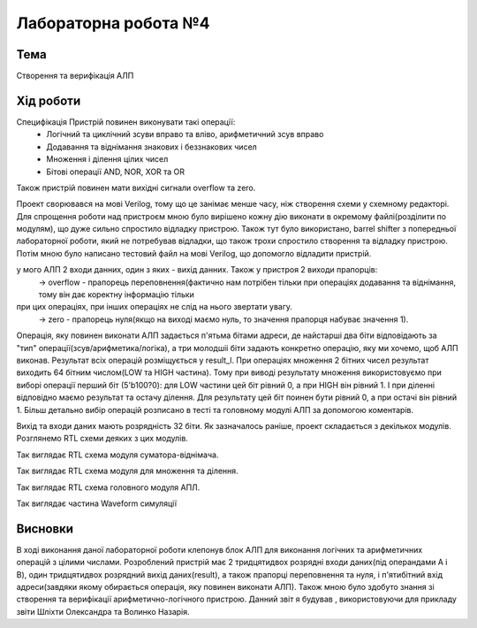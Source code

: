 =============================================
Лабораторна робота №4
=============================================

Тема
------

Створення та верифікація АЛП


Хід роботи
-------


Специфікація Пристрій повинен виконувати такі операції:
  - Логічний та циклічний зсуви вправо та вліво, арифметичний зсув вправо
  - Додавання та віднімання знакових і беззнакових чисел
  - Множення і ділення цілих чисел
  - Бітові операції AND, NOR, XOR та OR
Також пристрій повинен мати вихідні сигнали overflow та zero.

Проект сворювався на мові Verilog, тому що це занімає менше часу, ніж створення схеми
у схемному редакторі. Для спрощення роботи над пристроєм мною було вирішено кожну дію виконати в окремому файлі(розділити по модулям), 
що дуже сильно спростило відладку пристрою. Також тут було використано, barrel shifter з попередньої лабораторної роботи, який не потребував відладки, 
що також трохи спростило створення та відладку пристрою. Потім мною було написано тестовий файл на мові Verilog, що допомогло відладити пристрій.

у мого АЛП 2 входи данних, один з яких - вихід данних. Також у пристроя 2 виходи прапорців:
  -> overflow - прапорець переповнення(фактично нам потрібен тільки при операціях додавання та віднімання, тому він дає коректну інформацію тільки
при цих операціях, при інших операціях не слід на нього звертати увагу.
  -> zero - прапорець нуля(якщо на виході маємо нуль, то значення прапорця набуває значення 1).
Операція, яку повинен виконати АЛП задається п'ятьма бітами адреси, де найстарші два біти відповідають за "тип" операції(зсув/арифметика/логіка),
а три молодшіі біти задають конкретно операцію, яку ми хочемо, щоб АЛП виконав. Результат всіх операцій розміщується у result_l. 
При операціях множення 2 бітних чисел результат виходить 64 бітним числом(LOW та HIGH частина). Тому при виводі результату множення використовуємо 
при виборі операції перший біт (5'b100?0): для LOW частини цей біт рівний 0, а при HIGH він рівний 1. І при діленні відповідно маємо результат 
та остачу ділення.  Для результату  цей біт поинен бути рівний 0, а при остачі він рівний 1. Більш детально вибір операцій розписано в тесті 
та головному модулі АЛП за допомогою коментарів.

Вихід та входи даних мають розрядність 32 біти. Як зазначалось раніше, проект складається з декількох модулів. Розглянемо RTL схеми деяких
з цих модулів.

.. image:: media/sub_add.png
Так виглядає RTL схема модуля суматора-віднімача.

.. image:: media/muldiv.png
Так виглядає RTL схема модуля для множення та ділення.

.. image:: media/lab4_alu.png
Так виглядає RTL схема головного модуля АПЛ.

.. image:: media/waveform.png
Так виглядає частина Waveform симуляції


Висновки
-------

В ході виконання даної лабораторної роботи клепонув блок АЛП для виконання логічних та арифметичних операцій з цілими числами.
Розроблений пристрій має 2 тридцятидвох розрядні входи даних(під операндами A і B), один тридцятидвох розрядний вихід даних(result),
а також прапорці переповнення та нуля, і п'ятибітний вхід адреси(завдяки якому обирається операція, яку повинен виконати АЛП).
Також мною було здобуто знання зі створення та верифікації арифметично-логічного пристрою. Данний звіт я будував , використовуючи для 
прикладу звіти Шліхти Олександра та Волинко Назарія.

